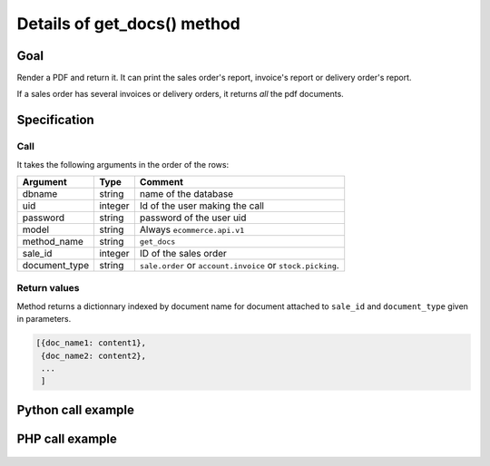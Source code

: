 Details of get_docs() method
=======================================

Goal
----

Render a PDF and return it. It can print the sales order's report, invoice's report or delivery order's report.

If a sales order has several invoices or delivery orders, it returns *all* the pdf documents.

Specification
-------------

Call
^^^^

It takes the following arguments in the order of the rows:

+---------------+-----------------+--------------------------------------------------------------------+
| Argument      | Type            | Comment                                                            |
+===============+=================+====================================================================+
| dbname        | string          | name of the database                                               |
+---------------+-----------------+--------------------------------------------------------------------+
| uid           | integer         | Id of the user making the call                                     |
+---------------+-----------------+--------------------------------------------------------------------+
| password      | string          | password of the user uid                                           |
+---------------+-----------------+--------------------------------------------------------------------+
| model         | string          | Always ``ecommerce.api.v1``                                        |
+---------------+-----------------+--------------------------------------------------------------------+
| method_name   | string          | ``get_docs``                                                       |
+---------------+-----------------+--------------------------------------------------------------------+
| sale_id       | integer         | ID of the sales order                                              |
+---------------+-----------------+--------------------------------------------------------------------+
| document_type | string          | ``sale.order`` or ``account.invoice`` or ``stock.picking``.        |
+---------------+-----------------+--------------------------------------------------------------------+

Return values
^^^^^^^^^^^^^

Method returns a dictionnary indexed by document name for document attached to ``sale_id`` and ``document_type`` given in parameters.

..  code-block:: python

    [{doc_name1: content1},
     {doc_name2: content2},
     ...
     ]

Python call example
-------------------
..  code-block:: python
   :linenos:

    sale_docs = client.execute(
        dbname, uid, pwd,
        'ecommerce.api.v1',
        'get_docs',
        10,
        'sale.order'
        )
    print sale_docs
    [{doc_name: content}, ...]

PHP call example
----------------

 ..  code-block:: php
    :linenos:
 
    //TODO
    

